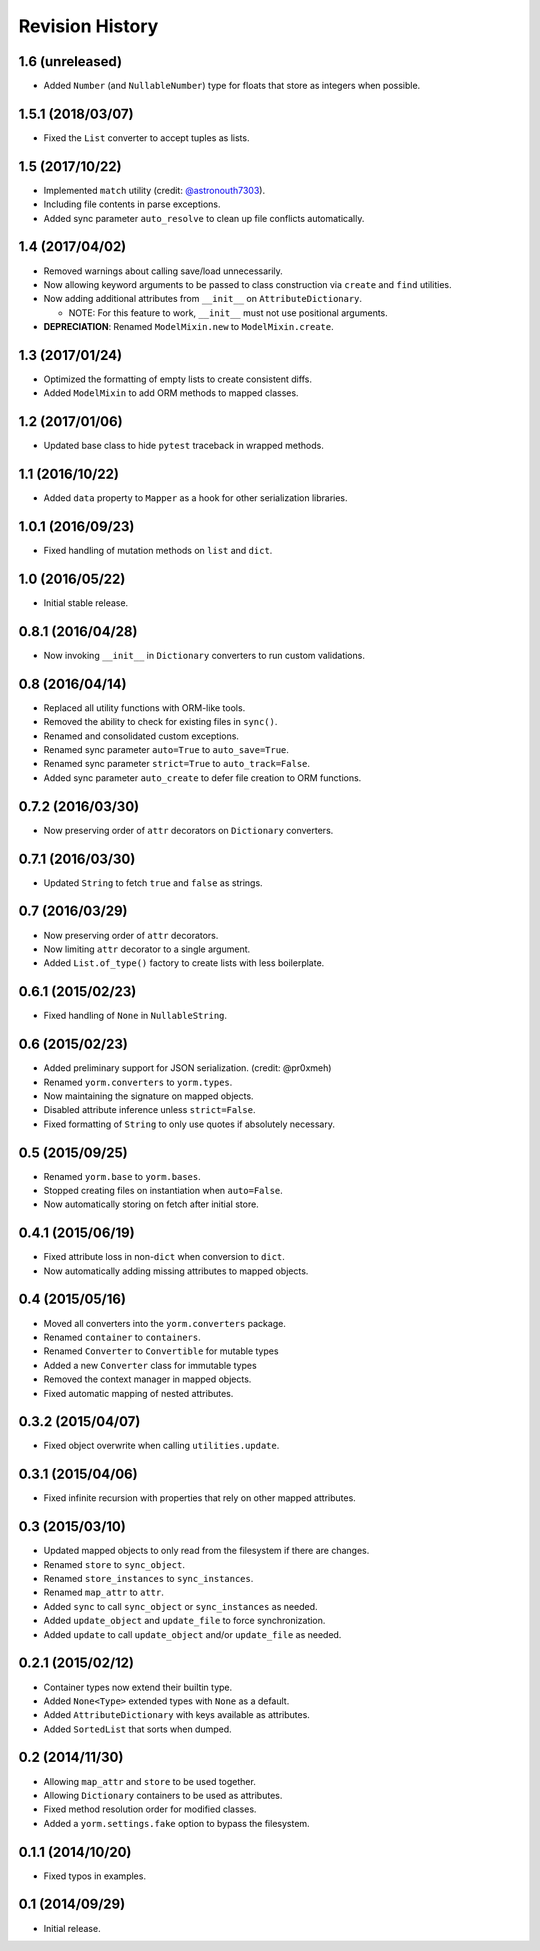 Revision History
================

1.6 (unreleased)
----------------

-  Added ``Number`` (and ``NullableNumber``) type for floats that store
   as integers when possible.

1.5.1 (2018/03/07)
------------------

-  Fixed the ``List`` converter to accept tuples as lists.

1.5 (2017/10/22)
----------------

-  Implemented ``match`` utility (credit:
   `@astronouth7303 <https://github.com/astronouth7303>`__).
-  Including file contents in parse exceptions.
-  Added sync parameter ``auto_resolve`` to clean up file conflicts
   automatically.

1.4 (2017/04/02)
----------------

-  Removed warnings about calling save/load unnecessarily.
-  Now allowing keyword arguments to be passed to class construction via
   ``create`` and ``find`` utilities.
-  Now adding additional attributes from ``__init__`` on
   ``AttributeDictionary``.

   -  NOTE: For this feature to work, ``__init__`` must not use
      positional arguments.

-  **DEPRECIATION**: Renamed ``ModelMixin.new`` to
   ``ModelMixin.create``.

1.3 (2017/01/24)
----------------

-  Optimized the formatting of empty lists to create consistent diffs.
-  Added ``ModelMixin`` to add ORM methods to mapped classes.

1.2 (2017/01/06)
----------------

-  Updated base class to hide ``pytest`` traceback in wrapped methods.

1.1 (2016/10/22)
----------------

-  Added ``data`` property to ``Mapper`` as a hook for other
   serialization libraries.

1.0.1 (2016/09/23)
------------------

-  Fixed handling of mutation methods on ``list`` and ``dict``.

1.0 (2016/05/22)
----------------

-  Initial stable release.

0.8.1 (2016/04/28)
------------------

-  Now invoking ``__init__`` in ``Dictionary`` converters to run custom
   validations.

0.8 (2016/04/14)
----------------

-  Replaced all utility functions with ORM-like tools.
-  Removed the ability to check for existing files in ``sync()``.
-  Renamed and consolidated custom exceptions.
-  Renamed sync parameter ``auto=True`` to ``auto_save=True``.
-  Renamed sync parameter ``strict=True`` to ``auto_track=False``.
-  Added sync parameter ``auto_create`` to defer file creation to ORM
   functions.

0.7.2 (2016/03/30)
------------------

-  Now preserving order of ``attr`` decorators on ``Dictionary``
   converters.

0.7.1 (2016/03/30)
------------------

-  Updated ``String`` to fetch ``true`` and ``false`` as strings.

0.7 (2016/03/29)
----------------

-  Now preserving order of ``attr`` decorators.
-  Now limiting ``attr`` decorator to a single argument.
-  Added ``List.of_type()`` factory to create lists with less
   boilerplate.

0.6.1 (2015/02/23)
------------------

-  Fixed handling of ``None`` in ``NullableString``.

0.6 (2015/02/23)
----------------

-  Added preliminary support for JSON serialization. (credit: @pr0xmeh)
-  Renamed ``yorm.converters`` to ``yorm.types``.
-  Now maintaining the signature on mapped objects.
-  Disabled attribute inference unless ``strict=False``.
-  Fixed formatting of ``String`` to only use quotes if absolutely
   necessary.

0.5 (2015/09/25)
----------------

-  Renamed ``yorm.base`` to ``yorm.bases``.
-  Stopped creating files on instantiation when ``auto=False``.
-  Now automatically storing on fetch after initial store.

0.4.1 (2015/06/19)
------------------

-  Fixed attribute loss in non-\ ``dict`` when conversion to ``dict``.
-  Now automatically adding missing attributes to mapped objects.

0.4 (2015/05/16)
----------------

-  Moved all converters into the ``yorm.converters`` package.
-  Renamed ``container`` to ``containers``.
-  Renamed ``Converter`` to ``Convertible`` for mutable types
-  Added a new ``Converter`` class for immutable types
-  Removed the context manager in mapped objects.
-  Fixed automatic mapping of nested attributes.

0.3.2 (2015/04/07)
------------------

-  Fixed object overwrite when calling ``utilities.update``.

0.3.1 (2015/04/06)
------------------

-  Fixed infinite recursion with properties that rely on other mapped
   attributes.

0.3 (2015/03/10)
----------------

-  Updated mapped objects to only read from the filesystem if there are
   changes.
-  Renamed ``store`` to ``sync_object``.
-  Renamed ``store_instances`` to ``sync_instances``.
-  Renamed ``map_attr`` to ``attr``.
-  Added ``sync`` to call ``sync_object`` or ``sync_instances`` as
   needed.
-  Added ``update_object`` and ``update_file`` to force synchronization.
-  Added ``update`` to call ``update_object`` and/or ``update_file`` as
   needed.

0.2.1 (2015/02/12)
------------------

-  Container types now extend their builtin type.
-  Added ``None<Type>`` extended types with ``None`` as a default.
-  Added ``AttributeDictionary`` with keys available as attributes.
-  Added ``SortedList`` that sorts when dumped.

0.2 (2014/11/30)
----------------

-  Allowing ``map_attr`` and ``store`` to be used together.
-  Allowing ``Dictionary`` containers to be used as attributes.
-  Fixed method resolution order for modified classes.
-  Added a ``yorm.settings.fake`` option to bypass the filesystem.

0.1.1 (2014/10/20)
------------------

-  Fixed typos in examples.

0.1 (2014/09/29)
----------------

-  Initial release.

